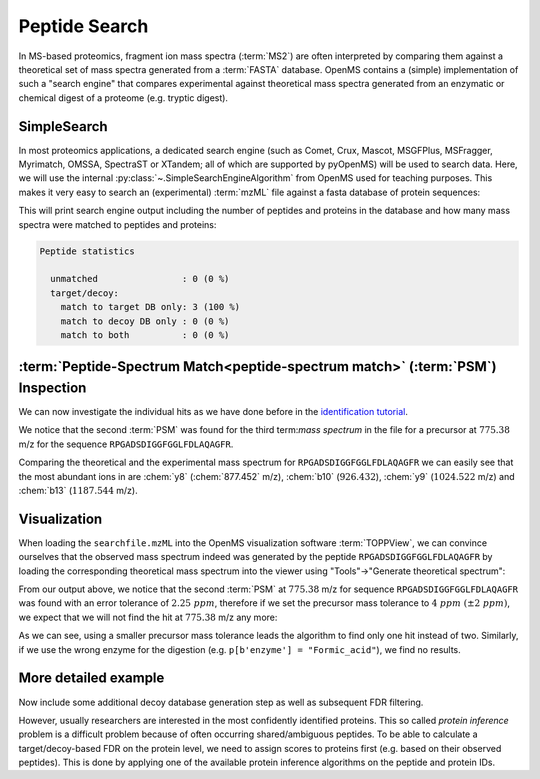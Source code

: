 Peptide Search
==============

In MS-based proteomics, fragment ion mass spectra (:term:`MS2`) are often
interpreted by comparing them against a theoretical set of mass spectra generated
from a :term:`FASTA` database. OpenMS contains a (simple) implementation of such a
"search engine" that compares experimental against theoretical mass spectra
generated from an enzymatic or chemical digest of a proteome (e.g. tryptic
digest). 

.. image:: img/database_search_illustration.png


SimpleSearch
************

In most proteomics applications, a dedicated search engine (such as Comet,
Crux, Mascot, MSGFPlus, MSFragger, Myrimatch, OMSSA, SpectraST or XTandem;
all of which are supported by pyOpenMS) will be used to search data. Here, we will
use the internal :py:class:`~.SimpleSearchEngineAlgorithm` from OpenMS used for teaching
purposes. This makes it very easy to search an (experimental) :term:`mzML` file against
a fasta database of protein sequences:

.. code-block:: python
    :linenos:

    from urllib.request import urlretrieve
    import pyopenms as oms

    gh = "https://raw.githubusercontent.com/OpenMS/pyopenms-docs/master"
    urlretrieve(gh + "/src/data/SimpleSearchEngine_1.mzML", "searchfile.mzML")
    urlretrieve(gh + "/src/data/SimpleSearchEngine_1.fasta", "search.fasta")
    protein_ids = []
    peptide_ids = oms.PeptideIdentificationList()
    oms.SimpleSearchEngineAlgorithm().search(
        "searchfile.mzML", "search.fasta", protein_ids, peptide_ids
    )

This will print search engine output including the number of peptides and
proteins in the database and how many mass spectra were matched to peptides and
proteins:

.. code-block:: console

    Peptide statistics
    
      unmatched                : 0 (0 %)
      target/decoy:
        match to target DB only: 3 (100 %)
        match to decoy DB only : 0 (0 %)
        match to both          : 0 (0 %)


:term:`Peptide-Spectrum Match<peptide-spectrum match>` (:term:`PSM`) Inspection
*******************************************************************************

We can now investigate the individual hits as we have done before in the
`identification tutorial <datastructures_id.html#PeptideIdentification>`_.

.. code-block:: python
    :linenos:

    for peptide_id in peptide_ids:
        # Peptide identification values
        print(35 * "=")
        print("Peptide ID m/z:", peptide_id.getMZ())
        print("Peptide ID rt:", peptide_id.getRT())
        print("Peptide scan index:", peptide_id.getMetaValue("scan_index"))
        print("Peptide scan name:", peptide_id.getMetaValue("scan_index"))
        print("Peptide ID score type:", peptide_id.getScoreType())
        # PeptideHits
        for hit in peptide_id.getHits():
            print(" - Peptide hit rank:", hit.getRank())
            print(" - Peptide hit charge:", hit.getCharge())
            print(" - Peptide hit sequence:", hit.getSequence())
            mz = (
                hit.getSequence().getMonoWeight(
                    oms.Residue.ResidueType.Full, hit.getCharge()
                )
                / hit.getCharge()
            )
            print(" - Peptide hit monoisotopic m/z:", mz)
            print(
                " - Peptide ppm error:", abs(mz - peptide_id.getMZ()) / mz * 10**6
            )
            print(" - Peptide hit score:", hit.getScore())


We notice that the second :term:`PSM` was found for the third
term:`mass spectrum` in the file for a precursor at :math:`775.38` m/z for the sequence
``RPGADSDIGGFGGLFDLAQAGFR``.  

.. code-block:: python
    :linenos:

    tsg = oms.TheoreticalSpectrumGenerator()
    thspec = oms.MSSpectrum()
    p = oms.Param()
    p.setValue("add_metainfo", "true")
    tsg.setParameters(p)
    peptide = oms.AASequence.fromString("RPGADSDIGGFGGLFDLAQAGFR")
    tsg.getSpectrum(thspec, peptide, 1, 1)
    # Iterate over annotated ions and their masses
    for ion, peak in zip(thspec.getStringDataArrays()[0], thspec):
        print(ion, peak.getMZ())

    e = oms.MSExperiment()
    oms.MzMLFile().load("searchfile.mzML", e)
    print("Spectrum native id", e[2].getNativeID())
    mz, i = e[2].get_peaks()
    peaks = [(mz, i) for mz, i in zip(mz, i) if i > 1500 and mz > 300]
    for peak in peaks:
        print(peak[0], "mz", peak[1], "int")

Comparing the theoretical and the experimental mass spectrum for
``RPGADSDIGGFGGLFDLAQAGFR`` we can easily see that the most abundant ions in are
:chem:`y8` (:chem:`877.452` m/z), :chem:`b10` (:math:`926.432`), :chem:`y9`
(:math:`1024.522` m/z) and :chem:`b13` (:math:`1187.544` m/z).

Visualization
*************

When loading the ``searchfile.mzML`` into the OpenMS
visualization software :term:`TOPPView`, we can convince ourselves that the observed
mass spectrum indeed was generated by the peptide ``RPGADSDIGGFGGLFDLAQAGFR`` by loading
the corresponding theoretical mass spectrum into the viewer using "Tools"->"Generate
theoretical spectrum":

.. image:: img/psm.png

From our output above, we notice that the second :term:`PSM`
at :math:`775.38` m/z for sequence ``RPGADSDIGGFGGLFDLAQAGFR`` was found with an error
tolerance of :math:`2.25\ ppm`, therefore if we set the precursor mass tolerance to :math:`4\
ppm\ (\pm 2\ ppm)`, we expect that we will not find the hit at :math:`775.38` m/z any more:

.. code-block:: python
    :linenos:

    salgo = oms.SimpleSearchEngineAlgorithm()
    p = salgo.getDefaults()
    print(p.items())
    p[b"precursor:mass_tolerance"] = 4.0
    salgo.setParameters(p)

    protein_ids = []
    peptide_ids = oms.PeptideIdentificationList()
    salgo.search("searchfile.mzML", "search.fasta", protein_ids, peptide_ids)
    print("Found", peptide_ids.size(), "peptides")

As we can see, using a smaller precursor mass tolerance leads the algorithm to
find only one hit instead of two. Similarly, if we use the wrong enzyme for
the digestion (e.g. ``p[b'enzyme'] = "Formic_acid"``), we find no results.

More detailed example
*********************

Now include some additional decoy database generation step as well as subsequent FDR filtering.

.. code-block:: python
    :linenos:

    from urllib.request import urlretrieve

    searchfile = "../../../src/data/BSA1.mzML"
    searchdb = "../../../src/data/18Protein_SoCe_Tr_detergents_trace.fasta"

    # generate a protein database with additional decoy sequenes
    targets = list()
    decoys = list()
    oms.FASTAFile().load(
        searchdb, targets
    )  # read FASTA file into a list of FASTAEntrys
    decoy_generator = oms.DecoyGenerator()
    for entry in targets:
        rev_entry = oms.FASTAEntry(entry)  # copy entry
        rev_entry.identifier = "DECOY_" + rev_entry.identifier  # mark as decoy
        aas = oms.AASequence().fromString(
            rev_entry.sequence
        )  # convert string into amino acid sequence
        rev_entry.sequence = decoy_generator.reverseProtein(
            aas
        ).toString()  # reverse
        decoys.append(rev_entry)

    target_decoy_database = "search_td.fasta"
    oms.FASTAFile().store(
        target_decoy_database, targets + decoys
    )  # store the database with appended decoy sequences

    # Run SimpleSearchAlgorithm, store protein and peptide ids
    protein_ids = []
    peptide_ids = oms.PeptideIdentificationList()

    # set some custom search parameters
    simplesearch = oms.SimpleSearchEngineAlgorithm()
    params = simplesearch.getDefaults()
    score_annot = [b"fragment_mz_error_median_ppm", b"precursor_mz_error_ppm"]
    params.setValue(b"annotate:PSM", score_annot)
    params.setValue(b"peptide:max_size", 30)
    simplesearch.setParameters(params)

    simplesearch.search(searchfile, target_decoy_database, protein_ids, peptide_ids)

    # Annotate q-value
    oms.FalseDiscoveryRate().apply(peptide_ids)

    # Filter by 1% PSM FDR (q-value < 0.01)
    idfilter = oms.IDFilter()
    idfilter.filterHitsByScore(peptide_ids, 0.01)
    idfilter.removeDecoyHits(peptide_ids)

    # store PSM-FDR filtered
    oms.IdXMLFile().store(
        "searchfile_results_1perc_FDR.idXML", protein_ids, peptide_ids
    )

However, usually researchers are interested in the most confidently identified proteins.
This so called *protein inference* problem is a difficult problem because of often occurring shared/ambiguous peptides.
To be able to calculate a target/decoy-based FDR on the protein level,
we need to assign scores to proteins first (e.g. based on their observed peptides).
This is done by applying one of the available protein inference algorithms on the peptide and protein IDs.

.. code-block:: python
    :linenos:

    protein_ids = []
    peptide_ids = oms.PeptideIdentificationList()

    # Re-run search since we need to keep decoy hits for inference
    simplesearch.search(searchfile, target_decoy_database, protein_ids, peptide_ids)

    # Run inference
    bpia = oms.BasicProteinInferenceAlgorithm()
    params = bpia.getDefaults()
    # FDR with groups currently not supported in pyopenms
    params.setValue("annotate_indistinguishable_groups", "false")
    bpia.setParameters(params)
    bpia.run(peptide_ids, protein_ids)


    # Annotate q-value on protein level
    # Removes decoys in default settings
    oms.FalseDiscoveryRate().apply(protein_ids)

    # Filter targets by 1% protein FDR (q-value < 0.01)
    idfilter = oms.IDFilter()
    idfilter.filterHitsByScore(protein_ids, 0.01)

    # Restore valid references into the proteins
    remove_peptides_without_reference = True
    idfilter.updateProteinReferences(
        peptide_ids, protein_ids, remove_peptides_without_reference
    )

    # store protein-FDR filtered
    oms.IdXMLFile().store(
        "searchfile_results_1perc_protFDR.idXML", protein_ids, peptide_ids
    )


